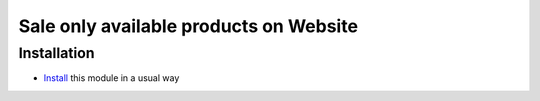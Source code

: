 =========================================
 Sale only available products on Website
=========================================

Installation
============

* `Install <https://odoo-development.readthedocs.io/en/latest/odoo/usage/install-module.html>`__ this module in a usual way

